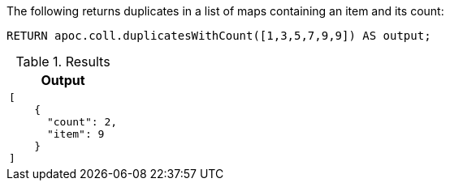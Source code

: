 The following returns duplicates in a list of maps containing an item and its count:
[source,cypher]
----
RETURN apoc.coll.duplicatesWithCount([1,3,5,7,9,9]) AS output;
----

.Results
[opts="header",cols="1"]
|===
| Output
a|
[source,json]
----
[
    {
      "count": 2,
      "item": 9
    }
]
----
|===
